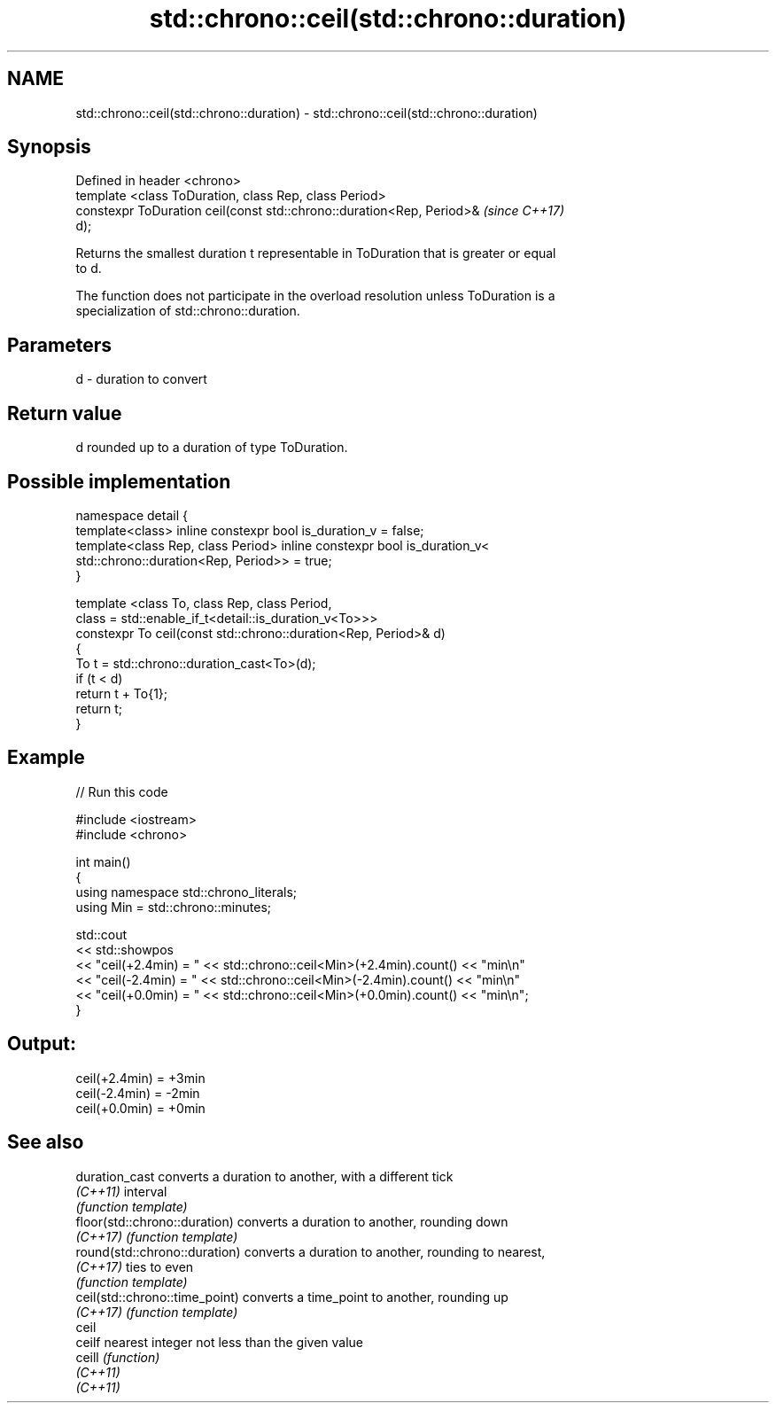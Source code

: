.TH std::chrono::ceil(std::chrono::duration) 3 "2022.07.31" "http://cppreference.com" "C++ Standard Libary"
.SH NAME
std::chrono::ceil(std::chrono::duration) \- std::chrono::ceil(std::chrono::duration)

.SH Synopsis
   Defined in header <chrono>
   template <class ToDuration, class Rep, class Period>
   constexpr ToDuration ceil(const std::chrono::duration<Rep, Period>&    \fI(since C++17)\fP
   d);

   Returns the smallest duration t representable in ToDuration that is greater or equal
   to d.

   The function does not participate in the overload resolution unless ToDuration is a
   specialization of std::chrono::duration.

.SH Parameters

   d - duration to convert

.SH Return value

   d rounded up to a duration of type ToDuration.

.SH Possible implementation

   namespace detail {
   template<class> inline constexpr bool is_duration_v = false;
   template<class Rep, class Period> inline constexpr bool is_duration_v<
       std::chrono::duration<Rep, Period>> = true;
   }

   template <class To, class Rep, class Period,
             class = std::enable_if_t<detail::is_duration_v<To>>>
   constexpr To ceil(const std::chrono::duration<Rep, Period>& d)
   {
       To t = std::chrono::duration_cast<To>(d);
       if (t < d)
           return t + To{1};
       return t;
   }

.SH Example


// Run this code

 #include <iostream>
 #include <chrono>

 int main()
 {
     using namespace std::chrono_literals;
     using Min = std::chrono::minutes;

     std::cout
         << std::showpos
         << "ceil(+2.4min) = " << std::chrono::ceil<Min>(+2.4min).count() << "min\\n"
         << "ceil(-2.4min) = " << std::chrono::ceil<Min>(-2.4min).count() << "min\\n"
         << "ceil(+0.0min) = " << std::chrono::ceil<Min>(+0.0min).count() << "min\\n";
 }

.SH Output:

 ceil(+2.4min) = +3min
 ceil(-2.4min) = -2min
 ceil(+0.0min) = +0min

.SH See also

   duration_cast                 converts a duration to another, with a different tick
   \fI(C++11)\fP                       interval
                                 \fI(function template)\fP
   floor(std::chrono::duration)  converts a duration to another, rounding down
   \fI(C++17)\fP                       \fI(function template)\fP
   round(std::chrono::duration)  converts a duration to another, rounding to nearest,
   \fI(C++17)\fP                       ties to even
                                 \fI(function template)\fP
   ceil(std::chrono::time_point) converts a time_point to another, rounding up
   \fI(C++17)\fP                       \fI(function template)\fP
   ceil
   ceilf                         nearest integer not less than the given value
   ceill                         \fI(function)\fP
   \fI(C++11)\fP
   \fI(C++11)\fP

